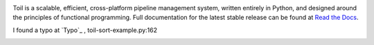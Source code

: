 .. image:: https://badge.waffle.io/BD2KGenomics/toil.svg?label=ready&title=Ready
   :target: https://waffle.io/BD2KGenomics/toil
   :alt: 'Stories in Ready'

Toil is a scalable, efficient, cross-platform pipeline management system,
written entirely in Python, and designed around the principles of functional
programming. Full documentation for the latest stable release can be found at
`Read the Docs`_.

I found a typo at `Typo`_ , toil-sort-example.py:162 
 
.. _Read the Docs: http://toil.readthedocs.org/
.. _Type: http://toil.readthedocs.io/en/releases-3.3.x/running.html#running-cwl-workflows

.. image:: https://badges.gitter.im/bd2k-genomics-toil/Lobby.svg
   :alt: Join the chat at https://gitter.im/bd2k-genomics-toil/Lobby
   :target: https://gitter.im/bd2k-genomics-toil/Lobby?utm_source=badge&utm_medium=badge&utm_campaign=pr-badge&utm_content=badge